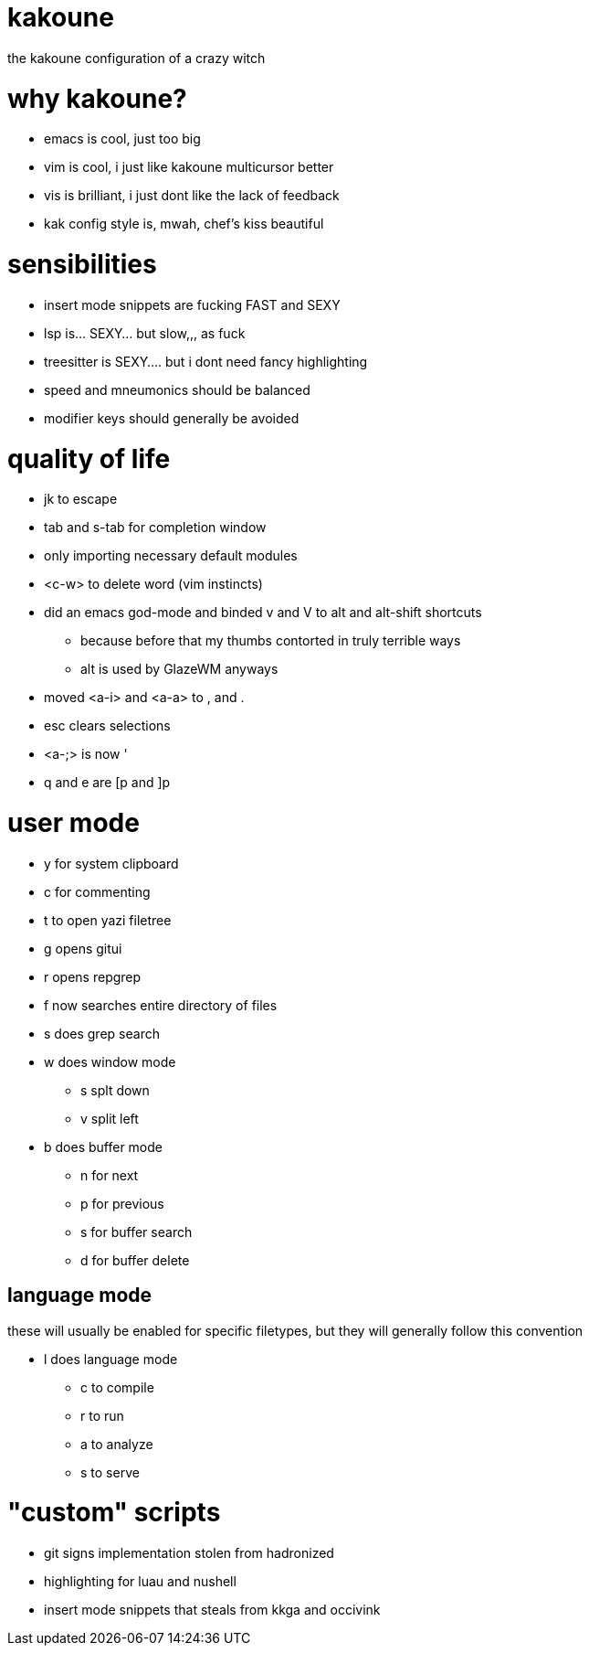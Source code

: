 = kakoune

the kakoune configuration of a crazy witch

= why kakoune?

* emacs is cool, just too big
* vim is cool, i just like kakoune multicursor better
* vis is brilliant, i just dont like the lack of feedback
* kak config style is, mwah, chef's kiss beautiful

= sensibilities

* insert mode snippets are fucking FAST and SEXY
* lsp is... SEXY... but slow,,, as fuck
* treesitter is SEXY.... but i dont need fancy highlighting
* speed and mneumonics should be balanced
* modifier keys should generally be avoided

= quality of life

* jk to escape
* tab and s-tab for completion window
* only importing necessary default modules
* <c-w> to delete word (vim instincts)
* did an emacs god-mode and binded v and V to alt and alt-shift shortcuts
** because before that my thumbs contorted in truly terrible ways
** alt is used by GlazeWM anyways
* moved <a-i> and <a-a> to , and .
* esc clears selections
* <a-;> is now '
* q and e are [p and ]p

= user mode

* y for system clipboard
* c for commenting
* t to open yazi filetree
* g opens gitui
* r opens repgrep
* f now searches entire directory of files
* s does grep search
* w does window mode
** s splt down
** v split left
* b does buffer mode
** n for next
** p for previous
** s for buffer search
** d for buffer delete

== language mode

these will usually be enabled for specific filetypes,
but they will generally follow this convention

* l does language mode
** c to compile
** r to run
** a to analyze
** s to serve

= "custom" scripts

* git signs implementation stolen from hadronized
* highlighting for luau and nushell
* insert mode snippets that steals from kkga and occivink
